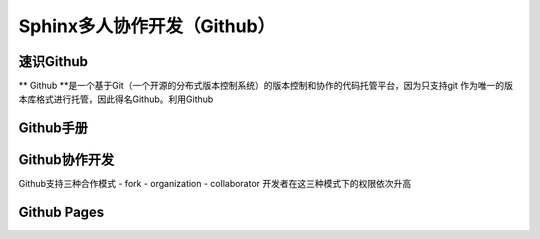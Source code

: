 Sphinx多人协作开发（Github）
=========
速识Github
--------------
** Github **是一个基于Git（一个开源的分布式版本控制系统）的版本控制和协作的代码托管平台，因为只支持git 作为唯一的版本库格式进行托管，因此得名Github。利用Github

Github手册
-----------
Github协作开发
---------------
Github支持三种合作模式
- fork
- organization
- collaborator
开发者在这三种模式下的权限依次升高

Github Pages
----------------
